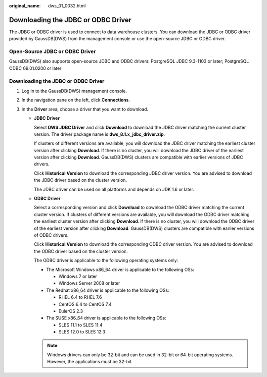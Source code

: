 :original_name: dws_01_0032.html

.. _dws_01_0032:

Downloading the JDBC or ODBC Driver
===================================

The JDBC or ODBC driver is used to connect to data warehouse clusters. You can download the JDBC or ODBC driver provided by GaussDB(DWS) from the management console or use the open-source JDBC or ODBC driver.

Open-Source JDBC or ODBC Driver
-------------------------------

GaussDB(DWS) also supports open-source JDBC and ODBC drivers: PostgreSQL JDBC 9.3-1103 or later; PostgreSQL ODBC 09.01.0200 or later


Downloading the JDBC or ODBC Driver
-----------------------------------

#. Log in to the GaussDB(DWS) management console.
#. In the navigation pane on the left, click **Connections**.
#. In the **Driver** area, choose a driver that you want to download.

   -  **JDBC Driver**

      Select **DWS JDBC Driver** and click **Download** to download the JDBC driver matching the current cluster version. The driver package name is **dws_8.1.x_jdbc_driver.zip**.

      If clusters of different versions are available, you will download the JDBC driver matching the earliest cluster version after clicking **Download**. If there is no cluster, you will download the JDBC driver of the earliest version after clicking **Download**. GaussDB(DWS) clusters are compatible with earlier versions of JDBC drivers.

      Click **Historical Version** to download the corresponding JDBC driver version. You are advised to download the JDBC driver based on the cluster version.

      The JDBC driver can be used on all platforms and depends on JDK 1.6 or later.

   -  **ODBC Driver**

      Select a corresponding version and click **Download** to download the ODBC driver matching the current cluster version. If clusters of different versions are available, you will download the ODBC driver matching the earliest cluster version after clicking **Download**. If there is no cluster, you will download the ODBC driver of the earliest version after clicking **Download**. GaussDB(DWS) clusters are compatible with earlier versions of ODBC drivers.

      Click **Historical Version** to download the corresponding ODBC driver version. You are advised to download the ODBC driver based on the cluster version.

      The ODBC driver is applicable to the following operating systems only:

      -  The Microsoft Windows x86_64 driver is applicable to the following OSs:

         -  Windows 7 or later
         -  Windows Server 2008 or later

      -  The Redhat x86_64 driver is applicable to the following OSs:

         -  RHEL 6.4 to RHEL 7.6
         -  CentOS 6.4 to CentOS 7.4
         -  EulerOS 2.3

      -  The SUSE x86_64 driver is applicable to the following OSs:

         -  SLES 11.1 to SLES 11.4
         -  SLES 12.0 to SLES 12.3

      .. note::

         Windows drivers can only be 32-bit and can be used in 32-bit or 64-bit operating systems. However, the applications must be 32-bit.
